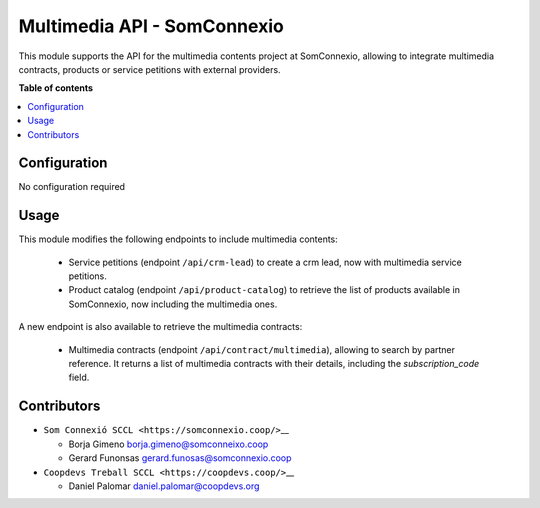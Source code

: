 ##############################
 Multimedia API - SomConnexio
##############################

..
   !!!!!!!!!!!!!!!!!!!!!!!!!!!!!!!!!!!!!!!!!!!!!!!!!!!!
   !! This file is generated by oca-gen-addon-readme !!
   !! changes will be overwritten.                   !!
   !!!!!!!!!!!!!!!!!!!!!!!!!!!!!!!!!!!!!!!!!!!!!!!!!!!!
   !! source digest: sha256:1614423d340008335f552b55056ced34554a9187993e584db2ccb85c9738b530
   !!!!!!!!!!!!!!!!!!!!!!!!!!!!!!!!!!!!!!!!!!!!!!!!!!!!

.. |badge1| image:: https://img.shields.io/badge/maturity-Beta-yellow.png
   :alt: Beta
   :target: https://odoo-community.org/page/development-status

.. |badge2| image:: https://img.shields.io/badge/licence-AGPL--3-blue.png
   :alt: License: AGPL-3
   :target: http://www.gnu.org/licenses/agpl-3.0-standalone.html

.. |badge3| image:: https://img.shields.io/badge/gitlab-coopdevs%2Fodoo--somconnexio-lightgray.png?logo=gitlab
   :alt: coopdevs/som-connexio/odoo-somconnexio
   :target: https://git.coopdevs.org/coopdevs/som-connexio/odoo-somconnexio

.. |badge4| image:: https://img.shields.io/badge/weblate-Translate%20me-F47D42.png
   :alt: Translate me on Weblate
   :target: https://translation.odoo-community.org/projects/odoo-somconnexio-12-0/odoo-somconnexio-12-0-contract-api-somconnexio

|badge1| |badge2| |badge3| |badge4|

This module supports the API for the multimedia contents project at
SomConnexio, allowing to integrate multimedia contracts, products or
service petitions with external providers.

**Table of contents**

.. contents::
   :local:

***************
 Configuration
***************

No configuration required

*******
 Usage
*******

This module modifies the following endpoints to include multimedia
contents:

   -  Service petitions (endpoint ``/api/crm-lead``) to create a crm
      lead, now with multimedia service petitions.

   -  Product catalog (endpoint ``/api/product-catalog``) to retrieve
      the list of products available in SomConnexio, now including the
      multimedia ones.

A new endpoint is also available to retrieve the multimedia contracts:

   -  Multimedia contracts (endpoint ``/api/contract/multimedia``),
      allowing to search by partner reference. It returns a list of
      multimedia contracts with their details, including the
      `subscription_code` field.

**************
 Contributors
**************

-  ``Som Connexió SCCL <https://somconnexio.coop/>``\_\_

   -  Borja Gimeno borja.gimeno@somconneixo.coop
   -  Gerard Funonsas gerard.funosas@somconnexio.coop

-  ``Coopdevs Treball SCCL <https://coopdevs.coop/>``\_\_

   -  Daniel Palomar daniel.palomar@coopdevs.org

